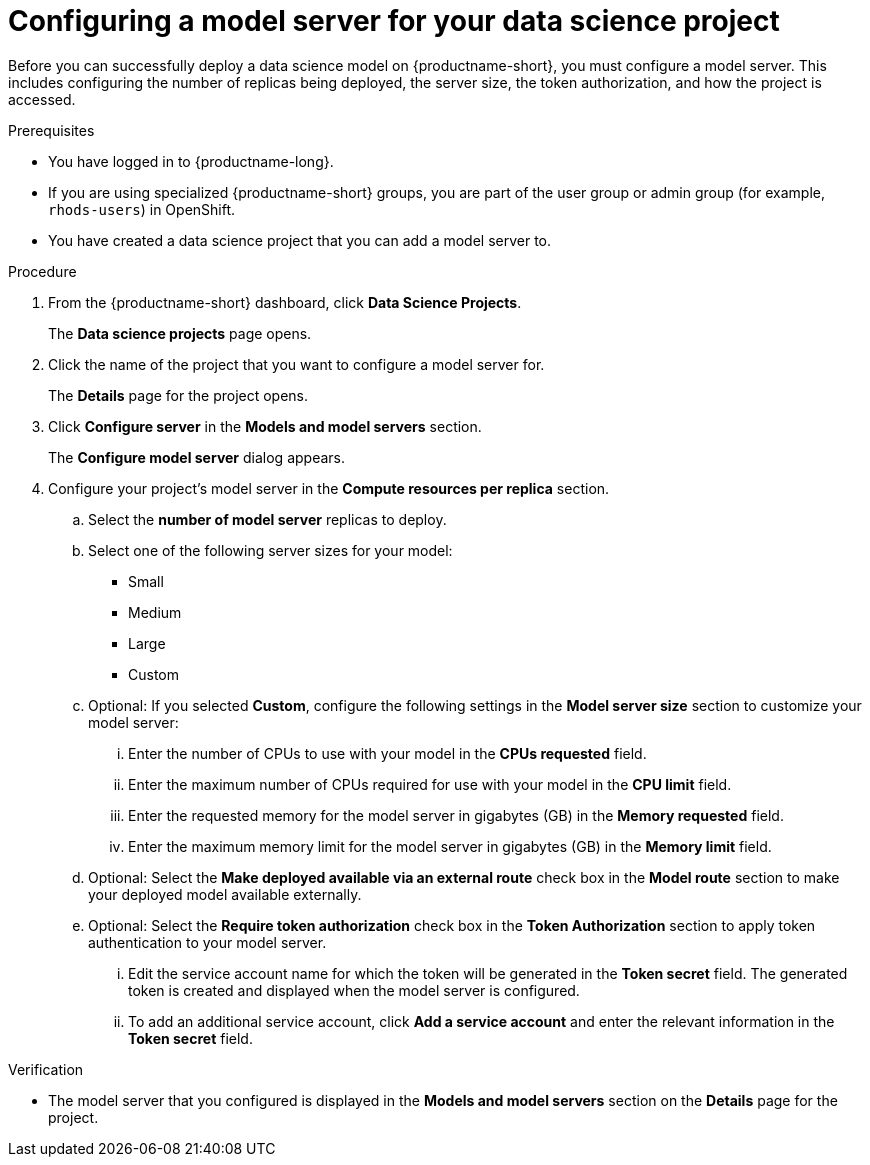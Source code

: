 :_module-type: PROCEDURE

[id='configuring-a-model-server-for-your-data-science-project_{context}']
= Configuring a model server for your data science project

[role='_abstract']
Before you can successfully deploy a data science model on {productname-short}, you must configure a model server. This includes configuring the number of replicas being deployed, the server size, the token authorization, and how the project is accessed.

.Prerequisites
* You have logged in to {productname-long}.
* If you are using specialized {productname-short} groups, you are part of the user group or admin group (for example, `rhods-users`) in OpenShift.
* You have created a data science project that you can add a model server to.

.Procedure
. From the {productname-short} dashboard, click *Data Science Projects*.
+
The *Data science projects* page opens.
. Click the name of the project that you want to configure a model server for.
+
The *Details* page for the project opens.
. Click *Configure server* in the *Models and model servers* section.
+
The *Configure model server* dialog appears.
. Configure your project's model server in the *Compute resources per replica* section.
.. Select the *number of model server* replicas to deploy.
.. Select one of the following server sizes for your model:
* Small
* Medium
* Large
* Custom
.. Optional: If you selected *Custom*, configure the following settings in the *Model server size* section to customize your model server:
... Enter the number of CPUs to use with your model in the *CPUs requested* field.
... Enter the maximum number of CPUs required for use with your model in the *CPU limit* field.
... Enter the requested memory for the model server in gigabytes (GB) in the *Memory requested* field.
... Enter the maximum memory limit for the model server in gigabytes (GB) in the *Memory limit* field.
.. Optional: Select the *Make deployed available via an external route* check box in the *Model route* section to make your deployed model available externally.
.. Optional: Select the *Require token authorization* check box in the *Token Authorization* section to apply token authentication to your model server.
... Edit the service account name for which the token will be generated in the *Token secret* field. The generated token is created and displayed when the model server is configured.
... To add an additional service account, click *Add a service account* and enter the relevant information in the *Token secret* field.

.Verification
* The model server that you configured is displayed in the *Models and model servers* section on the *Details* page for the project.

//[role="_additional-resources"]
//.Additional resources
